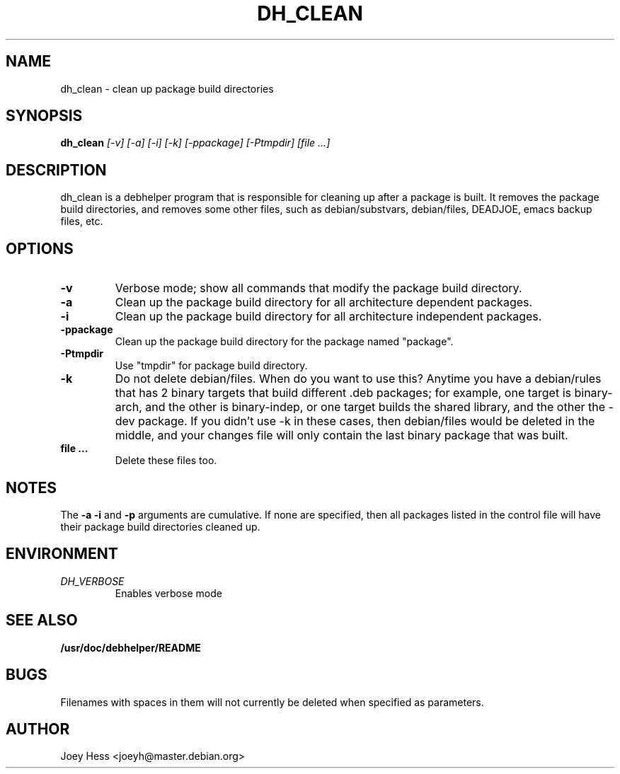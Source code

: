 .TH DH_CLEAN 1
.SH NAME
dh_clean \- clean up package build directories
.SH SYNOPSIS
.B dh_clean
.I "[-v] [-a] [-i] [-k] [-ppackage] [-Ptmpdir] [file ...]"
.SH "DESCRIPTION"
dh_clean is a debhelper program that is responsible for cleaning up after a
package is built. It removes the package build directories, and removes some
other files, such as debian/substvars, debian/files, DEADJOE, emacs backup 
files, etc.
.SH OPTIONS
.TP
.B \-v
Verbose mode; show all commands that modify the package build directory.
.TP
.B \-a
Clean up the package build directory for all architecture dependent packages.
.TP
.B \-i
Clean up the package build directory for all architecture independent packages.
.TP
.B \-ppackage
Clean up the package build directory for the package named "package".
.TP
.B \-Ptmpdir
Use "tmpdir" for package build directory.
.TP
.B \-k
Do not delete debian/files. When do you want to use this? Anytime you have a
debian/rules that has 2 binary targets that build different .deb packages;
for example, one target is binary-arch, and the other is binary-indep, or
one target builds the shared library, and the other the -dev package. If you
didn't use -k in these cases, then debian/files would be deleted in the
middle, and your changes file will only contain the last binary package that
was built.
.TP
.B file ...
Delete these files too.
.SH NOTES
The
.B \-a
.B \-i
and
.B \-p
arguments are cumulative. If none are specified, then all packages listed in
the control file will have their package build directories cleaned up.
.SH ENVIRONMENT
.TP
.I DH_VERBOSE
Enables verbose mode
.SH "SEE ALSO"
.BR /usr/doc/debhelper/README
.SH BUGS
Filenames with spaces in them will not currently be deleted when specified
as parameters.
.SH AUTHOR
Joey Hess <joeyh@master.debian.org>
